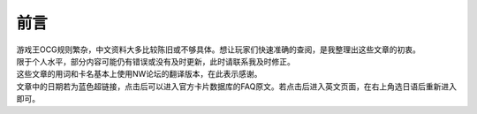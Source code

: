 ====
前言
====

| 游戏王OCG规则繁杂，中文资料大多比较陈旧或不够具体。想让玩家们快速准确的查阅，是我整理出这些文章的初衷。
| 限于个人水平，部分内容可能仍有错误或没有及时更新，此时请联系我及时修正。
| 这些文章的用词和卡名基本上使用NW论坛的翻译版本，在此表示感谢。
| 文章中的日期若为蓝色超链接，点击后可以进入官方卡片数据库的FAQ原文。若点击后进入英文页面，在右上角选日语后重新进入即可。
